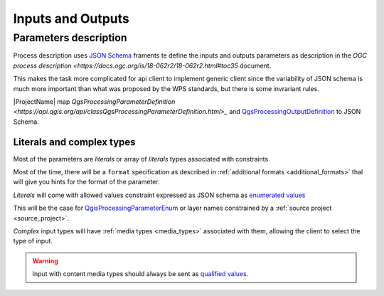 Inputs and Outputs
==================

Parameters description
----------------------

Process description uses `JSON Schema <https://json-schema.org/draft/2020-12/json-schema-core>`_
framents te define the inputs and outputs parameters as description in the 
`OGC process description <https://docs.ogc.org/is/18-062r2/18-062r2.html#toc35` document.

This makes the task more complicated for api client to implement generic client since
the variability of JSON schema is much more important than what was proposed by the WPS
standards, but there is some invrariant rules.

|ProjectName| map `QgsProcessingParameterDefinition <https://api.qgis.org/api/classQgsProcessingParameterDefinition.html>_` and `QgsProcessingOutputDefinition  <https://api.qgis.org/api/classQgsProcessingOutputDefinition.html>`_ to JSON Schema. 

Literals and complex types
^^^^^^^^^^^^^^^^^^^^^^^^^^

Most of the parameters are *literals* or array of *literals*  types associated with constraints

Most of the time, there will be a ``format`` specification as described in 
:ref:`additional formats <additional_formats>`
thal will give you hints for the format of the parameter.

*Literals* will come with allowed values constraint expressed as JSON schema as 
`enumerated values <https://json-schema.org/understanding-json-schema/reference/enum>`_

This will be the case for `QgisProcessingParameterEnum <https://api.qgis.org/api/classQgsProcessingParameterEnum.html>`_  or layer names constrained by a :ref:`source project <source_project>`.

*Complex* input types will have :ref:`media types <media_types>` associated with them, 
allowing the client to select the type of input.

.. warning::

   Input with content media types should always be sent as `qualified values <:ref:qualified_values>`_.

